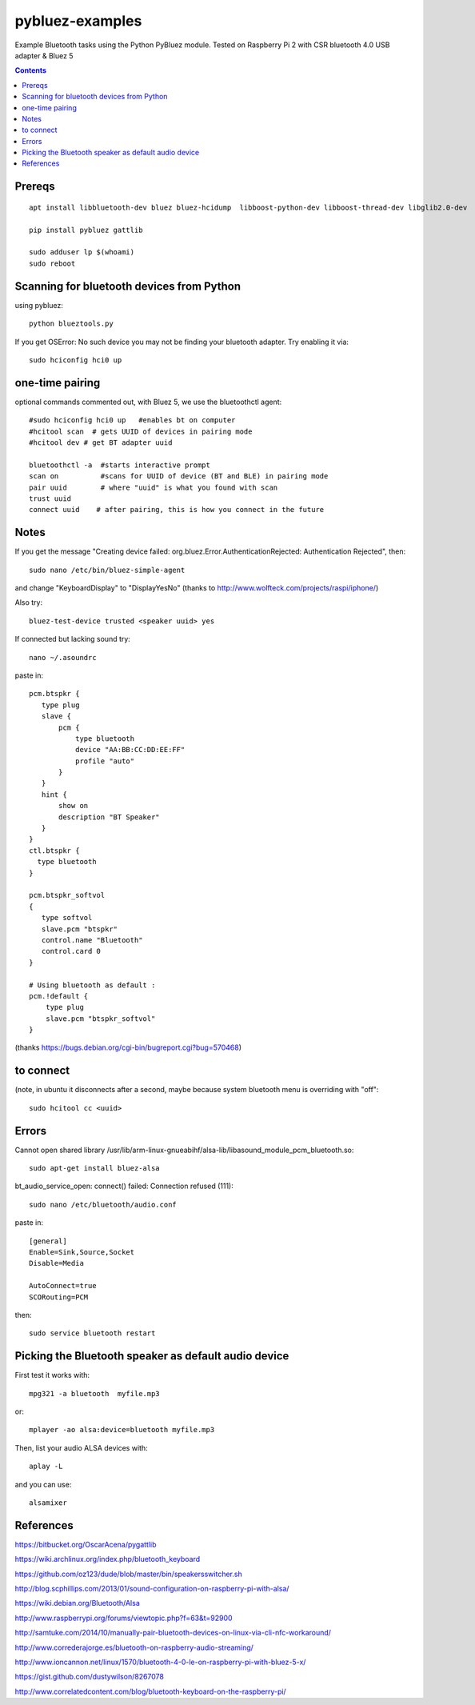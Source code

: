 ================
pybluez-examples
================
Example Bluetooth tasks using the Python PyBluez module.
Tested on Raspberry Pi 2 with CSR bluetooth 4.0 USB adapter & Bluez 5

.. contents::

Prereqs
=======
::

    apt install libbluetooth-dev bluez bluez-hcidump  libboost-python-dev libboost-thread-dev libglib2.0-dev

    pip install pybluez gattlib

    sudo adduser lp $(whoami)
    sudo reboot

Scanning for bluetooth devices from Python 
==========================================
using pybluez::

    python blueztools.py

If you get OSError: No such device  you may not be finding your bluetooth adapter. Try enabling it via::

    sudo hciconfig hci0 up

one-time pairing
================
optional commands commented out, with Bluez 5, we use the bluetoothctl agent::

    #sudo hciconfig hci0 up   #enables bt on computer
    #hcitool scan  # gets UUID of devices in pairing mode
    #hcitool dev # get BT adapter uuid

    bluetoothctl -a  #starts interactive prompt
    scan on          #scans for UUID of device (BT and BLE) in pairing mode
    pair uuid        # where "uuid" is what you found with scan 
    trust uuid
    connect uuid    # after pairing, this is how you connect in the future
    
Notes
=====
If you get the message "Creating device failed: org.bluez.Error.AuthenticationRejected: Authentication Rejected", then:: 

    sudo nano /etc/bin/bluez-simple-agent

and change "KeyboardDisplay" to "DisplayYesNo"
(thanks to http://www.wolfteck.com/projects/raspi/iphone/)

Also try::

    bluez-test-device trusted <speaker uuid> yes


If connected but lacking sound try::

    nano ~/.asoundrc

paste in::   

    pcm.btspkr {
       type plug
       slave {
           pcm {
               type bluetooth
               device "AA:BB:CC:DD:EE:FF"
               profile "auto"
           }   
       }   
       hint {
           show on
           description "BT Speaker"
       }   
    }
    ctl.btspkr {
      type bluetooth
    }  

    pcm.btspkr_softvol
    {
       type softvol
       slave.pcm "btspkr"
       control.name "Bluetooth"
       control.card 0
    }

    # Using bluetooth as default : 
    pcm.!default {
        type plug
        slave.pcm "btspkr_softvol"
    }

(thanks https://bugs.debian.org/cgi-bin/bugreport.cgi?bug=570468)

to connect 
==========
(note, in ubuntu it disconnects after a second, maybe because system
bluetooth menu is overriding with "off"::

    sudo hcitool cc <uuid>


Errors
=======
Cannot open shared library /usr/lib/arm-linux-gnueabihf/alsa-lib/libasound_module_pcm_bluetooth.so::

    sudo apt-get install bluez-alsa



bt_audio_service_open: connect() failed: Connection refused (111)::

    sudo nano /etc/bluetooth/audio.conf

paste in::

    [general]
    Enable=Sink,Source,Socket
    Disable=Media

    AutoConnect=true
    SCORouting=PCM


then::

     sudo service bluetooth restart

Picking the Bluetooth speaker as default audio device
=====================================================
First test it works with::

    mpg321 -a bluetooth  myfile.mp3

or::

    mplayer -ao alsa:device=bluetooth myfile.mp3


Then, list your audio ALSA devices with::

    aplay -L
 
and you can use::
   
    alsamixer


References
==========

https://bitbucket.org/OscarAcena/pygattlib

https://wiki.archlinux.org/index.php/bluetooth_keyboard

https://github.com/oz123/dude/blob/master/bin/speakersswitcher.sh

http://blog.scphillips.com/2013/01/sound-configuration-on-raspberry-pi-with-alsa/


https://wiki.debian.org/Bluetooth/Alsa

http://www.raspberrypi.org/forums/viewtopic.php?f=63&t=92900

http://samtuke.com/2014/10/manually-pair-bluetooth-devices-on-linux-via-cli-nfc-workaround/

http://www.correderajorge.es/bluetooth-on-raspberry-audio-streaming/

http://www.ioncannon.net/linux/1570/bluetooth-4-0-le-on-raspberry-pi-with-bluez-5-x/

https://gist.github.com/dustywilson/8267078

http://www.correlatedcontent.com/blog/bluetooth-keyboard-on-the-raspberry-pi/
